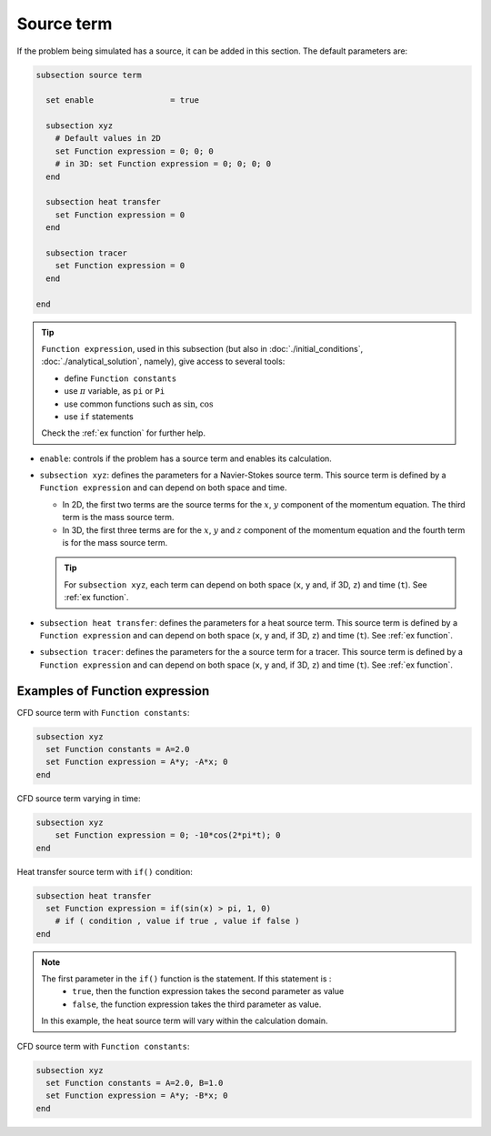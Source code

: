 Source term
~~~~~~~~~~~~~~~~~~~~~~~~~~~~~

If the problem being simulated has a source, it can be added in this section. The default parameters are:

.. code-block:: text

   subsection source term

     set enable                = true

     subsection xyz
       # Default values in 2D
       set Function expression = 0; 0; 0
       # in 3D: set Function expression = 0; 0; 0; 0
     end

     subsection heat transfer
       set Function expression = 0
     end

     subsection tracer
       set Function expression = 0
     end

   end

.. tip:: 
  ``Function expression``, used in this subsection (but also in :doc:`./initial_conditions`, :doc:`./analytical_solution`, namely), give access to several tools:
  
  * define ``Function constants``
  * use :math:`\pi` variable, as ``pi`` or ``Pi``
  * use common functions such as :math:`\sin`, :math:`\cos` 
  * use ``if`` statements

  Check the :ref:`ex function` for further help.

* ``enable``: controls if the problem has a source term and enables its calculation.

* ``subsection xyz``: defines the parameters for a Navier-Stokes source term. This source term is defined by a ``Function expression`` and can depend on both space and time.

  * In 2D, the first two terms are the source terms for  the :math:`x`, :math:`y` component of the momentum equation. The third term is the mass source term. 
  * In 3D, the first three terms are for the :math:`x`, :math:`y` and :math:`z` component of the momentum equation and the fourth term is for the mass source term.

  .. tip::

	For ``subsection xyz``, each term can depend on both space (``x``, ``y`` and, if 3D, ``z``) and time (``t``). See :ref:`ex function`.

* ``subsection heat transfer``: defines the parameters for a heat source term. This source term is defined by a ``Function expression`` and can depend on both space (``x``, ``y`` and, if 3D, ``z``) and time (``t``). See :ref:`ex function`.

* ``subsection tracer``: defines the parameters for the a source term for a tracer. This source term is defined by a ``Function expression`` and can depend on both space (``x``, ``y`` and, if 3D, ``z``) and time (``t``). See :ref:`ex function`.


.. _ex function:

Examples of Function expression
--------------------------------

CFD source term with ``Function constants``:

.. code-block:: text

    subsection xyz
      set Function constants = A=2.0
      set Function expression = A*y; -A*x; 0
    end

CFD source term varying in time:

.. code-block:: text

    subsection xyz
        set Function expression = 0; -10*cos(2*pi*t); 0
    end

Heat transfer source term with ``if()`` condition:

.. code-block:: text

    subsection heat transfer
      set Function expression = if(sin(x) > pi, 1, 0)
	# if ( condition , value if true , value if false )
    end

.. note:: 
  The first parameter in the ``if()`` function is the statement. If this statement is :
    * ``true``, then the function expression takes the second parameter as value
    * ``false``, the function expression takes the third parameter as value. 

  In this example, the heat source term will vary within the calculation domain.

CFD source term with ``Function constants``:

.. code-block:: text

    subsection xyz
      set Function constants = A=2.0, B=1.0
      set Function expression = A*y; -B*x; 0
    end

